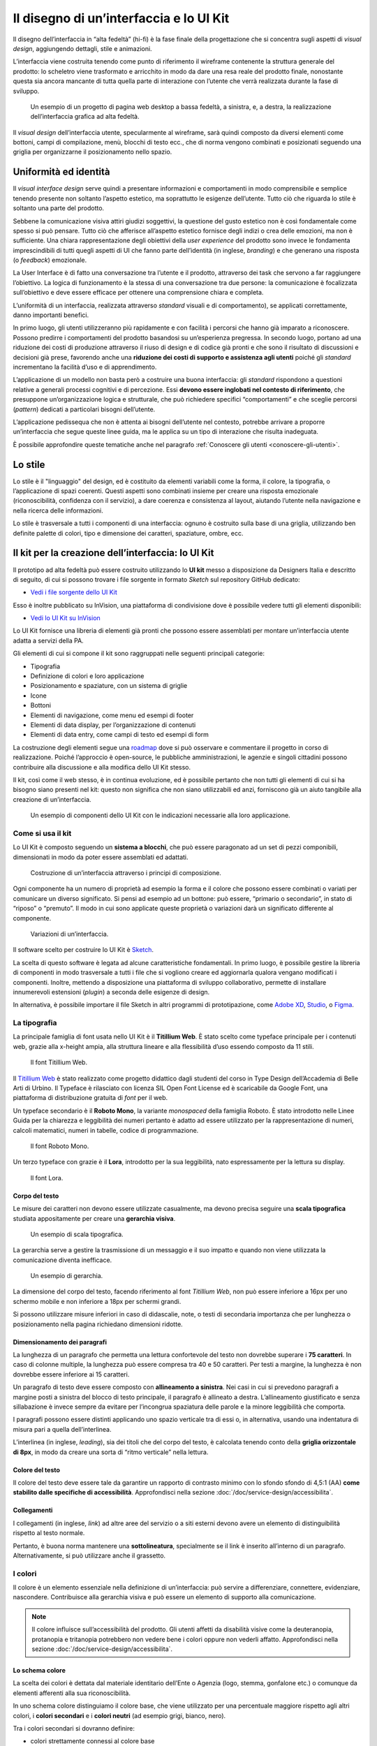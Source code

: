 Il disegno di un’interfaccia e lo UI Kit
----------------------------------------

Il disegno dell’interfaccia in “alta fedeltà” (hi-fi) è la fase finale della
progettazione che si concentra sugli aspetti di *visual design*, aggiungendo
dettagli, stile e animazioni.

L’interfaccia viene costruita tenendo come punto di riferimento il wireframe
contenente la struttura generale del prodotto: lo scheletro viene trasformato
e arricchito in modo da dare una resa reale del prodotto finale, nonostante
questa sia ancora mancante di tutta quella parte di interazione con l’utente
che verrà realizzata durante la fase di sviluppo.

.. figure:: images/ui-design-comparazione-tra-lo-fi-e-hi-fi.png
    :alt: Un esempio di un progetto a bassa ed alta fedeltà.
    :name: Un esempio di un progetto a bassa ed alta fedeltà.

    Un esempio di un progetto di pagina web desktop a bassa fedeltà, a sinistra,
    e, a destra, la realizzazione dell’interfaccia grafica ad alta fedeltà.

Il *visual design* dell’interfaccia utente, specularmente al wireframe, sarà
quindi composto da diversi elementi come bottoni, campi di compilazione, menù,
blocchi di testo ecc., che di norma vengono combinati e posizionati seguendo
una griglia per organizzarne il posizionamento nello spazio.

Uniformità ed identità
~~~~~~~~~~~~~~~~~~~~~~

Il *visual interface design* serve quindi a presentare informazioni e
comportamenti in modo comprensibile e semplice tenendo presente non soltanto
l’aspetto estetico, ma soprattutto le esigenze dell’utente.
Tutto ciò che riguarda lo stile è soltanto una parte del prodotto.

Sebbene la comunicazione visiva attiri giudizi soggettivi, la questione del
gusto estetico non è così fondamentale come spesso si può pensare. Tutto ciò che
afferisce all’aspetto estetico fornisce degli indizi o crea delle emozioni, ma
non è sufficiente.
Una chiara rappresentazione degli obiettivi della *user experience* del
prodotto sono invece le fondamenta imprescindibili di tutti quegli aspetti di
UI che fanno parte dell’identità (in inglese, *branding*) e che generano una
risposta (o *feedback*) emozionale.

La User Interface è di fatto una conversazione tra l’utente e il prodotto,
attraverso dei task che servono a far raggiungere l’obiettivo. La logica di
funzionamento è la stessa di una conversazione tra due persone: la
comunicazione è focalizzata sull’obiettivo e deve essere efficace per ottenere
una comprensione chiara e completa.

L’uniformità di un interfaccia, realizzata attraverso *standard* visuali e di
comportamento), se applicati correttamente, danno importanti benefici.

In primo luogo, gli utenti utilizzeranno più rapidamente e con facilità i
percorsi che hanno già imparato a riconoscere. Possono predirre i comportamenti
del prodotto basandosi su un’esperienza pregressa.
In secondo luogo, portano ad una riduzione dei costi di produzione attraverso
il riuso di design e di codice già pronti e che sono il risultato di
discussioni e decisioni già prese, favorendo anche una **riduzione dei costi di
supporto e assistenza agli utenti** poiché gli *standard* incrementano la
facilità d’uso e di apprendimento.

L’applicazione di un modello non basta però a costruire una buona interfaccia:
gli *standard* rispondono a questioni relative a generali processi cognitivi e
di percezione. Essi **devono essere inglobati nel contesto di riferimento**, che
presuppone un’organizzazione logica e strutturale, che può richiedere specifici
“comportamenti” e che sceglie percorsi (*pattern*) dedicati a particolari
bisogni dell’utente.

L’applicazione pedissequa che non è attenta ai bisogni dell’utente nel
contesto, potrebbe arrivare a proporre un’interfaccia che segue queste linee
guida, ma le applica su un tipo di interazione che risulta inadeguata.

È possibile approfondire queste tematiche anche nel paragrafo
:ref:`Conoscere gli utenti <conoscere-gli-utenti>`.

Lo stile
~~~~~~~~

Lo stile è il "linguaggio" del design, ed è costituito da elementi variabili
come la forma, il colore, la tipografia, o l’applicazione di spazi coerenti.
Questi aspetti sono combinati insieme per creare una risposta emozionale
(riconoscibilità, confidenza con il servizio), a dare coerenza e consistenza al
layout, aiutando l’utente nella navigazione e nella ricerca delle
informazioni.

Lo stile è trasversale a tutti i componenti di una interfaccia: ognuno è
costruito sulla base di una griglia, utilizzando ben definite palette di
colori, tipo  e dimensione dei caratteri, spaziature, ombre, ecc.

Il kit per la creazione dell’interfaccia: lo UI Kit
~~~~~~~~~~~~~~~~~~~~~~~~~~~~~~~~~~~~~~~~~~~~~~~~~~~

Il prototipo ad alta fedeltà può essere costruito utilizzando lo
**UI kit** messo a disposizione da Designers Italia e descritto di seguito,
di cui si possono trovare i file sorgente in formato *Sketch* sul repository
GitHub dedicato:

- `Vedi i file sorgente dello UI Kit <https://github.com/italia/design-ui-kit>`_

Esso è inoltre pubblicato su InVision, una piattaforma di condivisione dove è
possibile vedere tutti gli elementi disponibili:

- `Vedi lo UI Kit su InVision <https://invis.io/RJFGS2UC3HS>`_

Lo UI Kit fornisce una libreria di elementi già pronti che possono essere
assemblati per montare un’interfaccia utente adatta a servizi della PA.

Gli elementi di cui si compone il kit sono raggruppati nelle seguenti
principali categorie:

* Tipografia
* Definizione di colori e loro applicazione
* Posizionamento e spaziature, con un sistema di griglie
* Icone
* Bottoni
* Elementi di navigazione, come menu ed esempi di footer
* Elementi di data display, per l’organizzazione di contenuti
* Elementi di data entry, come campi di testo ed esempi di form


La costruzione degli elementi segue una
`roadmap <https://docs.google.com/spreadsheets/d/183hI6EBJo3EeiEcQPGZIe3hNN7EerTU5Udk6SkrH2OU/edit?usp=sharing>`_
dove si può osservare e commentare il progetto in corso di realizzazione.
Poiché l’approccio è open-source, le pubbliche amministrazioni, le agenzie e
singoli cittadini possono contribuire alla discussione e alla modifica dello
UI Kit stesso.

Il kit, così come il web stesso, è in continua evoluzione, ed è possibile
pertanto che non tutti gli elementi di cui si ha bisogno siano presenti nel
kit: questo non significa che non siano utilizzabili ed anzi, forniscono già
un aiuto tangibile alla creazione di un’interfaccia.

.. figure:: images/ui-design-ui-kit-esempio-1.png
    :alt: Un esempio di componenti dello UI Kit.
    :name: Un esempio di componenti dello UI Kit.

    Un esempio di componenti dello UI Kit con le indicazioni necessarie alla
    loro applicazione.


Come si usa il kit
__________________

Lo UI Kit è composto seguendo un **sistema a blocchi**, che può essere
paragonato ad un set di pezzi componibili, dimensionati in modo da poter essere
assemblati ed adattati.

.. figure:: images/ui-kit-blocks.gif
    :alt: Costruzione di un’interfaccia attraverso i principi di composizione.
    :name: Costruzione di un’interfaccia attraverso i principi di composizione.

    Costruzione di un’interfaccia attraverso i principi di composizione.

Ogni componente ha un numero di proprietà ad esempio la forma e il colore che
possono essere combinati o variati per comunicare un diverso significato.
Si pensi ad esempio ad un bottone: può essere, “primario o secondario”, in
stato di “riposo” o “premuto”. Il modo in cui sono applicate queste proprietà
o variazioni darà un significato differente al componente.

.. figure:: images/ui-kit-overrides.gif
    :alt: Variazioni di un’interfaccia.
    :name: Variazioni di un’interfaccia.

    Variazioni di un’interfaccia.

Il software scelto per costruire lo UI Kit è
`Sketch <https://www.sketchapp.com/>`_.

La scelta di questo software è legata ad alcune caratteristiche fondamentali.
In primo luogo, è possibile gestire la libreria di componenti in modo
trasversale a tutti i file che si vogliono creare ed aggiornarla qualora
vengano modificati i componenti. Inoltre, mettendo a disposizione una
piattaforma di sviluppo collaborativo, permette di installare innumerevoli
estensioni (*plugin*) a seconda delle esigenze di design.

In alternativa, è possibile importare il file Sketch in altri programmi di
prototipazione, come `Adobe XD <https://www.adobe.com/it/products/xd.html>`_,
`Studio <https://studio.design/>`_, o `Figma <https://www.figma.com/>`_.

La tipografia
_____________

La principale famiglia di font usata nello UI Kit è il **Titillium Web**.
È stato scelto come typeface principale per i contenuti web, grazie alla
x-height ampia, alla struttura lineare e alla flessibilità d’uso essendo
composto da 11 stili.

.. figure:: images/ui-font-titillium-web.png
    :alt: Il font Titillium Web.
    :name: Il font Titillium Web.

    Il font Titillium Web.

Il `Titillium Web <https://fonts.google.com/specimen/Titillium+Web>`_ è stato
realizzato come progetto didattico dagli studenti del corso in Type Design
dell’Accademia di Belle Arti di Urbino. Il Typeface è rilasciato con licenza
SIL Open Font License ed è scaricabile da Google Font, una piattaforma di
distribuzione gratuita di *font* per il web.

Un typeface secondario è il **Roboto Mono**, la variante *monospaced* della
famiglia Roboto. È stato introdotto nelle Linee Guida per la chiarezza e
leggibilità dei numeri pertanto è adatto ad essere utilizzato per la
rappresentazione di numeri, calcoli matematici, numeri in tabelle, codice di
programmazione.

.. figure:: images/ui-font-roboto-mono.png
    :alt: Il font Roboto Mono.
    :name: Il font Roboto Mono.

    Il font Roboto Mono.

Un terzo typeface con grazie è il **Lora**, introdotto per la sua leggibilità,
nato espressamente per la lettura su display.

.. figure:: images/ui-font-lora.png
    :alt: Il font Lora.
    :name: Il font Lora.

    Il font Lora.


Corpo del testo
:::::::::::::::

Le misure dei caratteri non devono essere utilizzate casualmente, ma devono
precisa seguire una **scala tipografica** studiata appositamente per creare una
**gerarchia visiva**.

.. figure:: images/ui-font-scala-tipografica.png
    :alt: Un esempio di scala tipografica.
    :name: Un esempio di scala tipografica.

    Un esempio di scala tipografica.

La gerarchia serve a gestire la trasmissione di un messaggio e il suo impatto e
quando non viene utilizzata la comunicazione diventa inefficace.

.. figure:: images/ui-kit-gerarchia.png
    :alt: Un esempio di gerarchia.
    :name: Un esempio di gerarchia.

    Un esempio di gerarchia.

La dimensione del corpo del testo, facendo riferimento al font *Titillium Web*,
non può essere inferiore a 16px per uno schermo mobile e non inferiore a 18px
per schermi grandi.

Si possono utilizzare misure inferiori in caso di didascalie, note, o testi di
secondaria importanza che per lunghezza o posizionamento nella pagina
richiedano dimensioni ridotte.

Dimensionamento dei paragrafi
:::::::::::::::::::::::::::::

La lunghezza di un paragrafo che permetta una lettura confortevole del testo
non dovrebbe superare i **75 caratteri**. In caso di colonne multiple, la
lunghezza può essere compresa tra 40 e 50 caratteri. Per testi a margine, la
lunghezza è non dovrebbe essere inferiore ai 15 caratteri.

Un paragrafo di testo deve essere composto con **allineamento a sinistra**.
Nei casi in cui si prevedono paragrafi a margine posti a sinistra del blocco
di testo principale, il paragrafo è allineato a destra. L’allineamento
giustificato e senza sillabazione è invece sempre da evitare per l’incongrua
spaziatura delle parole e la minore leggibilità che comporta.

I paragrafi possono essere distinti applicando uno spazio verticale tra di essi
o, in alternativa, usando una indentatura di misura pari a quella
dell’interlinea.

L’interlinea (in inglese, *leading*), sia dei titoli che del corpo del testo,
è calcolata tenendo conto della **griglia orizzontale di 8px**, in modo da
creare una sorta di “ritmo verticale” nella lettura.

Colore del testo
::::::::::::::::

Il colore del testo deve essere tale da garantire un rapporto di contrasto
minimo con lo sfondo sfondo di 4,5:1 (AA) **come stabilito dalle specifiche di
accessibilità**. Approfondisci nella sezione
:doc:`/doc/service-design/accessibilita`.

Collegamenti
::::::::::::

I collegamenti (in inglese, *link*) ad altre aree del servizio o a siti esterni
devono avere un elemento di distinguibilità rispetto al testo normale.

Pertanto, è buona norma mantenere una **sottolineatura**, specialmente se il link
è inserito all’interno di un paragrafo. Alternativamente, si può utilizzare
anche il grassetto.

I colori
________

Il colore è un elemento essenziale nella definizione di un’interfaccia: può
servire a differenziare, connettere, evidenziare, nascondere. Contribuisce alla
gerarchia visiva e può essere un elemento di supporto alla comunicazione.

.. NOTE::
    Il colore influisce sull’accessibilità del prodotto. Gli utenti affetti da
    disabilità visive come la deuteranopia, protanopia e tritanopia potrebbero
    non vedere bene i colori oppure non vederli affatto. Approfondisci nella
    sezione :doc:`/doc/service-design/accessibilita`.

Lo schema colore
::::::::::::::::

La scelta dei colori è dettata dal materiale identitario dell’Ente o Agenzia
(logo, stemma, gonfalone etc.) o comunque da elementi afferenti alla sua
riconoscibilità.

In uno schema colore distinguiamo il colore base, che viene utilizzato per una
percentuale maggiore rispetto agli altri colori, i **colori secondari** e i
**colori neutri** (ad esempio grigi, bianco, nero).

Tra i colori secondari si dovranno definire:

* colori strettamente connessi al colore base
* un eventuale colore di risalto (chiamato *accent color*), utilizzato in
  misura minore poiché è associato a elementi che prevedono un’interazione, come
  bottoni, elementi di controllo (sliders, radio, ecc.) links, text fields.

Si consiglia l’utilizzo di una palette costituita da non più di 5 colori, dove
non più di 3 avranno un differente valore di *hue* (colore).

La palette può essere:

* monocromatica, quando è costituita dal colore base e dalle sue variazioni in
  termini di saturazione e/o luminosità.
* policroma, ossia costituita da associazioni di colori con differente *hue*.
  Questo tipo di schema oltre al colore base e alle sue variazioni, comprende
  un colore che può essere scelto tra gli analoghi, complementari, triadici,
  ecc. del colore base, oppure scelto dalla gamma di colori appartenenti
  all’identità visiva.

La palette estesa
:::::::::::::::::

La palette può essere **estesa**, creando variazioni in termini di saturazione
e luminosità dei colori scelti come “colore base”, da cui si possono generare
tinte, ombre e toni.

Le **tinte** e le **ombre** consistono nell’aggiunta rispettivamente di bianco
e di nero al colore di base, che significa variare i valori di
**saturazione (S)** (in inglese *saturation*, indicata con *S*) e
**luminosità** (in inglese *brightness*, indicata con *B*).

Per esempio, dato un colore base con i valori H 93; S 100; B 50, si possono
sottrarre 10 gradi di luminosità (B) per ottenere le variazioni più scure o
aggiungere 10 gradi di luminosità (B) per quelle più chiare fino a un massimo
di 80 gradi di luminosità.

Per ottenere le cosiddette “tinte” basta aumentare progressivamente di 4 gradi
la luminosità (B) a partire da un valore di 80 e contemporaneamente diminuire
la saturazione (S) di 15 gradi.

.. figure:: images/ui-colori-palette-estesa.png
    :alt: Un esempio di variazioni di colore.
    :name: Un esempio di variazioni di colore.

    Un esempio di variazioni partendo dal colore base H 93, S 100,
    B 50 verso le tinte (in alto) e verso le ombre (in basso)

Per ottenere diversi **toni** è necessario diminuire contemporaneamente i
valori di saturazione e luminosità di 10 gradi.

La palette delle Amministrazioni Centrali
:::::::::::::::::::::::::::::::::::::::::

Un esempio di schema cromatico costruito sui principi appena descritti è la
palette realizzata con il colore base **“Blu Italia”** (codice esadecimale *#0066CC*).

Pensata per un design semplice e minimalista, è una palette costituita dalle
variazioni del colore base, più le tinte neutre. Sono presenti anche colori
che possiamo definire *“utility colors”*, ossia colori da utilizzare per i
messaggi di feedback all’utente (errori o messaggi positivi) o per la
realizzazione di elementi grafici.

La palette dello UI Kit è piuttosto estesa: comprende molte variazioni in
tinte, toni e ombre del colore base (il “Blu Italia”), e dei colori secondari e
neutri, permettendo così una certa flessibilità di uso.

.. figure:: images/ui-colori-palette-estesa-esempio-1.png
    :alt: Un esempio di palette monocromatica estesa.
    :name: Un esempio di palette monocromatica estesa.

    Un esempio di palette monocromatica estesa.

.. figure:: images/ui-colori-palette-estesa-esempio-2.png
    :alt: Un esempio di palette monocromatica di colori di accento.
    :name: Un esempio di palette monocromatica di colori di accento.

    Un esempio di palette monocromatica estesa di colori per elementi in
    evidenza

.. figure:: images/ui-colori-palette-estesa-esempio-3.png
    :alt: Un esempio di palette monocromatica di colori neutri.
    :name: Un esempio di palette monocromatica di colori neutri.

    Un esempio di palette monocromatica estesa di colori neutri.

Le Griglie
__________

All’interno dello spazio a disposizione l’organizzazione del contenuto deve
essere strutturata seguendo un sistema di **griglie responsivo**, per mantenere
una efficace esperienza utente trasversalmente ai dispositivi utilizzati.

La griglia rappresenta la struttura invisibile che permette di organizzare i
contenuti della pagina. Una griglia di impaginazione consiste in **colonne di
testo e immagini**, separate da spazi *intercolonna* e contornate da margini
esterni.

.. figure:: images/ui-griglia-esempio-1.png
    :alt: Un esempio di griglia.
    :name: Un esempio di griglia.

    Un esempio di griglia applicata a diverse risoluzioni dello schermo.

Le dimensioni delle colonne vanno adattate ai cambiamenti della viewport: ogni
colonna occuperà una percentuale di spazio specifica a seconda che sia
visualizzata su dispositivi desktop, tablet, o smartphone.

La ridisposizione dei contenuti, a seconda delle dimensione dello schermo,
garantisce che i testi siano leggibili anche sugli schermi più piccoli e
l’interazione utente (ad esempio, l’utilizzo di form e controlli dinamici)
rimanga agevole.

+---------------------------------+--------------+-------------------+-------------------+--------------+
| Risoluzione                     | Small        | Medium            | Large             | Extralarge   |
+---------------------------------+--------------+-------------------+-------------------+--------------+
| Breakpoint                      | fino a 768px | da 768px a 991px  | da 992px a 1279px | oltre 1280px |
+---------------------------------+--------------+-------------------+-------------------+--------------+
| Larghezza massima del container | nessuna      | 688px             | 904px             | 1184px       |
+---------------------------------+--------------+-------------------+-------------------+--------------+
| Spaziatura                      | 12px         | 20px              | 20px              | 28px         |
+---------------------------------+--------------+-------------------+-------------------+--------------+

La griglia orizzontale contribuisce alla consistenza del design e a determinare
il pattern di lettura di un sito web. In un sistema condiviso come quello di
uno UI kit, è necessario avere una metrica comune, per mantenere coerenza anche
tra diversi siti web appartenenti a enti o pubbliche amministrazioni diverse.

La griglia orizzontale è definita sulla baseline del testo, ossia la linea dove
poggiano le lettere del font scelto. La baseline diventa una griglia a cui
ancorare non solo il testo ma anche gli oggetti del layout. La baseline è di
8px ed è basata sul Titillium a 16px.

Avendo come base la misura di 8 px e i suoi multipli per calcolare dimensioni,
padding e margini dei vari elementi, si può ottenere un ritmo verticale
armonico.

.. figure:: images/ui-griglia-esempio-2.png
    :alt: Un esempio di componente con baseline a 8px.
    :name: Un esempio di componente con baseline a 8px.

    Un esempio di componente con baseline a 8px.

.. NOTE::
    È possibile approfondire l’argomento su un post di Designers Italia
    intitolato: “`Le griglie: alla scoperta dello Ui Kit di designers <https://medium.com/designers-italia/le-griglie-alla-scoperta-dello-ui-kit-di-designers-italia-partendo-dalle-basi-d7943cbdccc9>`_”.

Le icone
________

Quando si utilizzano delle icone è necessario assicurare una chiara
comprensione del loro significato. Pertanto ogni icona dovrà essere associata ad
un tooltip o ad un piccolo testo che ne chiarisca l’azione. La stessa icona non
dovrà essere utilizzata per indicare azioni diverse all’interno della stesso
contesto.

Al fine di garantire una coerenza visiva si consiglia di utilizzare icone
provenienti da un unico set grafico come, ad esempio, quelle disponibili
gratuitamente su `Font Awesome <https://fontawesome.com/>`_ o il set di
icone incluso nel `Web Toolkit <https://italia.github.io/design-web-toolkit/components/detail/icons.html>`_
o lo stesso disponibile su `Bootstrap Italia <https://italia.github.io/bootstrap-italia/docs/utilities/icone/>`_.

I componenti
____________

Di seguito sono presentati per ogni categoria degli esempi di componenti dello
UI Kit. Per avere un quadro completo del kit è possibile collegarsi al progetto
`UI Kit su InVision <https://invis.io/RJFGS2UC3HS>`_.

Bottoni
:::::::

Lo UI Kit contiene quattro tipologie di bottoni, dal primary al quaternary,
ordinati secondo una funzione gerarchica.

.. figure:: images/ui-componenti-bottoni-esempio-1.png
    :alt: Un esempio di componente Bottone.
    :name: Un esempio di componente Bottone.

    Un esempio di componente “Bottone” nelle sue varianti, ordinate
    gerarchicamente.

Tutte le azioni principali sono rappresentate dal bottone “Primary”, a cui può
essere associata una o più azioni secondarie attraverso l’uso degli altri
bottoni a disposizione.

.. figure:: images/ui-componenti-bottoni-esempio-2.png
    :alt: Un esempio di UI con più bottoni.
    :name: Un esempio di UI con più bottoni.

    Un esempio d’uso del bottone “Primary” e “Secondary”. Il
    primario mostra l’azione più importante della pagina, il secondario
    rappresenta un’azione alternativa.

.. figure:: images/ui-componenti-bottoni-esempio-3.png
    :alt: Un esempio di UI con azioni diversificate.
    :name: Un esempio di UI con azioni diversificate.

    Un esempio d’uso di un bottone “Primary” associato ad un
    bottone gerarchicamente inferiore. In questo caso è stato usato un
    “Quaternary” dello UI Kit: l’utente cosi è indirizzato sul bottone primario
    in modo inequivocabile.

Navigazione
:::::::::::

I componenti che possiamo inserire all’interno della navigazione sono
molteplici. Ad esempio, si riportano il componente “Tabs” e il “Menu” per
dispositivi mobili.

Nel kit sono costruite diverse varianti di “Tab”, sia le varianti per diverse
dimensioni di schermo, sia per fondo chiaro e fondo scuro, con solo testo o solo
icone, oppure con la presenta di entrambi.

È possibile vedere in Figura 16 il componente Tab con un esempio di
applicazione nell’ambito di filtri di ricerca.

.. figure:: images/ui-componenti-tab.png
    :alt: Un esempio di componente Tab.
    :name: Un esempio di componente Tab.

    Un esempio di componente “Tab” applicato a filtri di ricerca.

Il componente “Menu” mobile mostrato in Figura 17 ha alcune utili varianti:
oltre alla differenza di sfondo, c’è anche una distinzione del menu in sezioni
con e senza intestazione.

.. figure:: images/ui-componenti-menu-mobile.png
    :alt: Un esempio di menu per dispositivi mobili.
    :name: Un esempio di menu per dispositivi mobili.

    Un esempio di menu per dispositivi mobili.

Data display
::::::::::::

Nella categoria Data Display sono inseriti i componenti che hanno come
funzionalità quella di mostrare informazioni in modo organizzato oppure
evidenziato, come ad esempio gli “Accordion” o i “Callout”.

.. figure:: images/ui-componenti-callout.png
    :alt: Un esempio di componente Callout.
    :name: Un esempio di componente Callout.

    Un esempio di componente “Callout”.

Data entry
::::::::::

Esempi di componenti appartenenti alla categoria Data entry sono i campi di tipo
“Input” che si utilizzano per costruire form. Il componente è costruito in
modo da poter attivare o disattivare i diversi status: normale, avvertimento,
errore, successo.

L’etichetta del campo è indicativa di cosa va inserito. All’attivazione del
campo con il cursore, l’etichetta si sposta in alto.

Nel componente si possono attivare oltre gli stati di feedback, gestendo colori
e icone, anche i relativi messaggi.

.. figure:: images/ui-componenti-form.png
    :alt: Un esempio di form contenente componenti “Input”.
    :name: Un esempio di form contenente componenti “Input”.

    Un esempio di form contenente componenti “Input”.


Gli strumenti
_____________

Lo UI Kit è disponibile a tutti in formato *Sketch* sul repository GitHub
dedicato, un servizio di hosting dove è possibile commentare, caricare files e
interagire tramite messaggi (*issue*) e contributi (*pull request*).

- Vedi i `file sorgente dello UI Kit <https://https://github.com/italia/design-ui-kit>`_
  oppure scopri com `caricare il kit come libreria esterna <https://github.com/italia/design-ui-kit/wiki/Sketch-Libraries>`_
  all’interno del tuo progetto

Esso è inoltre pubblicato per consultazione su InVision:

- Vedi lo `UI Kit su InVision <https://invis.io/RJFGS2UC3HS>`_

.. forum_italia::
   :topic_id: 101
